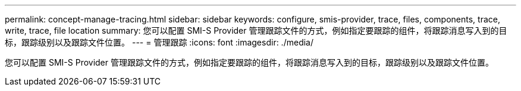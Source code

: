 ---
permalink: concept-manage-tracing.html 
sidebar: sidebar 
keywords: configure, smis-provider, trace, files, components, trace, write, trace, file location 
summary: 您可以配置 SMI-S Provider 管理跟踪文件的方式，例如指定要跟踪的组件，将跟踪消息写入到的目标，跟踪级别以及跟踪文件位置。 
---
= 管理跟踪
:icons: font
:imagesdir: ./media/


[role="lead"]
您可以配置 SMI-S Provider 管理跟踪文件的方式，例如指定要跟踪的组件，将跟踪消息写入到的目标，跟踪级别以及跟踪文件位置。
